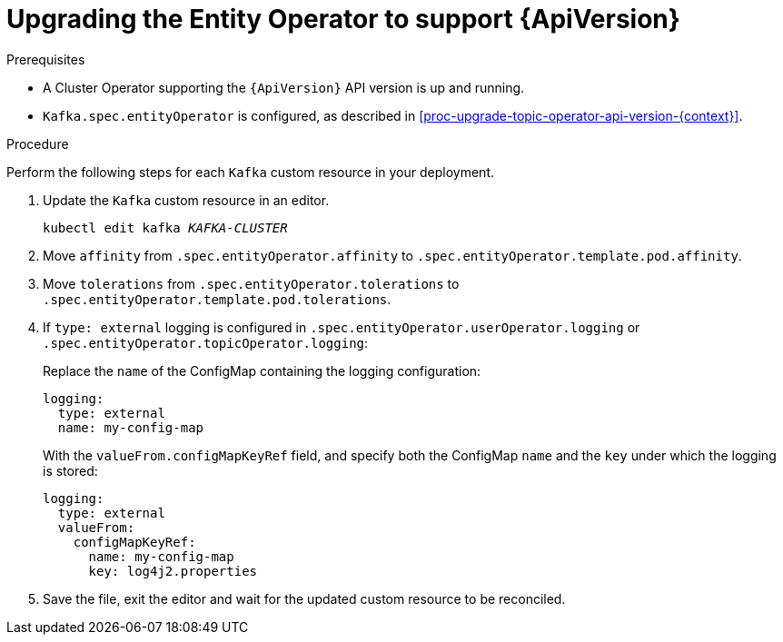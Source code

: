 // Module included in the following assemblies:
//
// assembly-upgrade-resources.adoc

[id='proc-upgrade-entity-operator-api-version-{context}']
= Upgrading the Entity Operator to support {ApiVersion}

.Prerequisites

* A Cluster Operator supporting the `{ApiVersion}` API version is up and running.
* `Kafka.spec.entityOperator` is configured, as described in xref:proc-upgrade-topic-operator-api-version-{context}[].

.Procedure
Perform the following steps for each `Kafka` custom resource in your deployment.

. Update the `Kafka` custom resource in an editor.
+
[source,shell,subs="+quotes,attributes"]
----
kubectl edit kafka _KAFKA-CLUSTER_
----

. Move `affinity` from `.spec.entityOperator.affinity` to `.spec.entityOperator.template.pod.affinity`.

. Move `tolerations` from `.spec.entityOperator.tolerations` to `.spec.entityOperator.template.pod.tolerations`.

. If `type: external` logging is configured in `.spec.entityOperator.userOperator.logging` or `.spec.entityOperator.topicOperator.logging`:
+
Replace the `name` of the ConfigMap containing the logging configuration:
+
[source,yaml,subs="attributes+"]
----
logging:
  type: external
  name: my-config-map
----
+
With the `valueFrom.configMapKeyRef` field, and specify both the ConfigMap `name` and the `key` under which the logging is stored:
+
[source,yaml,subs="attributes+"]
----
logging:
  type: external
  valueFrom:
    configMapKeyRef:
      name: my-config-map
      key: log4j2.properties
----

. Save the file, exit the editor and wait for the updated custom resource to be reconciled.